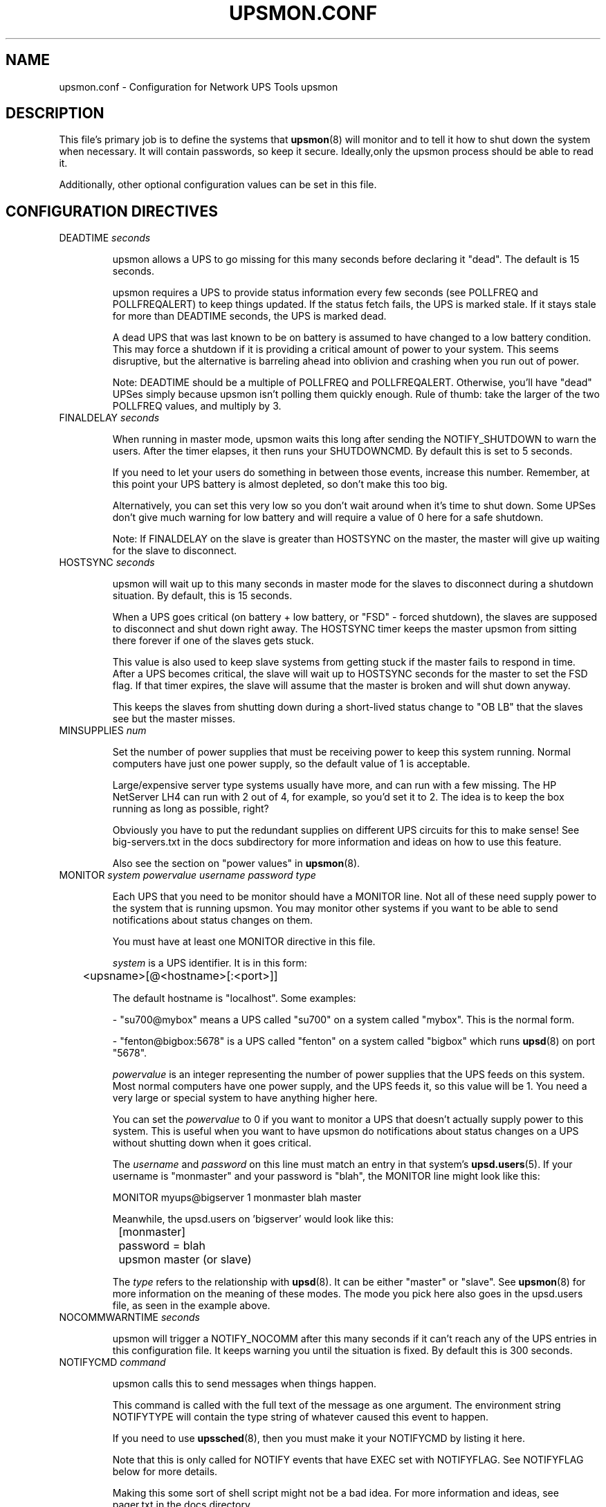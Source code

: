 .TH UPSMON.CONF 5 "Mon Jan 22 2007" "" "Network UPS Tools (NUT)"
.SH NAME
upsmon.conf \- Configuration for Network UPS Tools upsmon

.SH DESCRIPTION

This file's primary job is to define the systems that \fBupsmon\fR(8)
will monitor and to tell it how to shut down the system when necessary.
It will contain passwords, so keep it secure.  Ideally,only the upsmon
process should be able to read it.

Additionally, other optional configuration values can be set in this
file.

.SH CONFIGURATION DIRECTIVES

.IP "DEADTIME \fIseconds\fR"

upsmon allows a UPS to go missing for this many seconds before declaring
it "dead".  The default is 15 seconds.

upsmon requires a UPS to provide status information every few seconds 
(see POLLFREQ and POLLFREQALERT) to keep things updated.  If the status
fetch fails, the UPS is marked stale.  If it stays stale for more than 
DEADTIME seconds, the UPS is marked dead.

A dead UPS that was last known to be on battery is assumed to have
changed to a low battery condition.  This may force a shutdown if it is 
providing a critical amount of power to your system.  This seems
disruptive, but the alternative is barreling ahead into oblivion and
crashing when you run out of power.

Note: DEADTIME should be a multiple of POLLFREQ and POLLFREQALERT. 
Otherwise,  you'll have "dead" UPSes simply because upsmon isn't polling
them quickly enough.  Rule of thumb: take the larger of the two POLLFREQ
values, and multiply by 3.

.IP "FINALDELAY \fIseconds\fR"

When running in master mode, upsmon waits this long after sending the
NOTIFY_SHUTDOWN to warn the users.  After the timer elapses, it then
runs your SHUTDOWNCMD.  By default this is set to 5 seconds.

If you need to let your users do something in between those events,
increase this number.  Remember, at this point your UPS battery is
almost depleted, so don't make this too big.

Alternatively, you can set this very low so you don't wait around when 
it's time to shut down.  Some UPSes don't give much warning for low 
battery and will require a value of 0 here for a safe shutdown.

Note: If FINALDELAY on the slave is greater than HOSTSYNC on the master,
the master will give up waiting for the slave to disconnect.

.IP "HOSTSYNC \fIseconds\fR"

upsmon will wait up to this many seconds in master mode for the slaves
to disconnect during a shutdown situation.  By default, this is 15
seconds.

When a UPS goes critical (on battery + low battery, or "FSD" \(hy forced
shutdown), the slaves are supposed to disconnect and shut down right
away.  The HOSTSYNC timer keeps the master upsmon from sitting there
forever if one of the slaves gets stuck.

This value is also used to keep slave systems from getting stuck if
the master fails to respond in time.  After a UPS becomes critical,
the slave will wait up to HOSTSYNC seconds for the master to set the
FSD flag.  If that timer expires, the slave will assume that the master
is broken and will shut down anyway.

This keeps the slaves from shutting down during a short\(hylived status
change to "OB LB" that the slaves see but the master misses.

.IP "MINSUPPLIES \fInum\fR"

Set the number of power supplies that must be receiving power to keep
this system running.  Normal computers have just one power supply, so
the default value of 1 is acceptable.

Large/expensive server type systems usually have more, and can run
with a few missing.  The HP NetServer LH4 can run with 2 out of 4, for
example, so you'd set it to 2.  The idea is to keep the box running
as long as possible, right?

Obviously you have to put the redundant supplies on different UPS
circuits for this to make sense!  See big\(hyservers.txt in the docs
subdirectory for more information and ideas on how to use this
feature.

Also see the section on "power values" in \fBupsmon\fR(8).

.IP "MONITOR \fIsystem\fR \fIpowervalue\fR \fIusername\fR \fIpassword\fR \fItype\fR"

Each UPS that you need to be monitor should have a MONITOR line.  Not
all of these need supply power to the system that is running upsmon.
You may monitor other systems if you want to be able to send
notifications about status changes on them.

You must have at least one MONITOR directive in this file.

\fIsystem\fR is a UPS identifier.  It is in this form:

	<upsname>[@<hostname>[:<port>]]

The default hostname is "localhost".  Some examples:

 \(hy "su700@mybox" means a UPS called "su700" on a system called "mybox".
This is the normal form.

 \(hy "fenton@bigbox:5678" is a UPS called "fenton" on a system called
"bigbox" which runs \fBupsd\fR(8) on port "5678".

\fIpowervalue\fR is an integer representing the number of power supplies
that the UPS feeds on this system.  Most normal computers have one power
supply, and the UPS feeds it, so this value will be 1.  You need a very
large or special system to have anything higher here.

You can set the \fIpowervalue\fR to 0 if you want to monitor a UPS that
doesn't actually supply power to this system.  This is useful when you
want to have upsmon do notifications about status changes on a UPS
without shutting down when it goes critical.

The \fIusername\fR and \fIpassword\fR on this line must match an entry 
in that system's \fBupsd.users\fR(5).  If your username is "monmaster"
and your password is "blah", the MONITOR line might look like this:

MONITOR myups@bigserver 1 monmaster blah master

Meanwhile, the upsd.users on 'bigserver' would look like this:

	[monmaster]

		password  = blah

		upsmon master   (or slave)

The \fItype\fR refers to the relationship with \fBupsd\fR(8).  It can
be either "master" or "slave".  See \fBupsmon\fR(8) for more information
on the meaning of these modes.  The mode you pick here also goes in
the upsd.users file, as seen in the example above.

.IP "NOCOMMWARNTIME \fIseconds\fR"

upsmon will trigger a NOTIFY_NOCOMM after this many seconds if it can't
reach any of the UPS entries in this configuration file.  It keeps
warning you until the situation is fixed.  By default this is 300
seconds.

.IP "NOTIFYCMD \fIcommand\fR"

upsmon calls this to send messages when things happen.

This command is called with the full text of the message as one 
argument.  The environment string NOTIFYTYPE will contain the type
string of whatever caused this event to happen.

If you need to use \fBupssched\fR(8), then you must make it your
NOTIFYCMD by listing it here.

Note that this is only called for NOTIFY events that have EXEC set with
NOTIFYFLAG.  See NOTIFYFLAG below for more details.

Making this some sort of shell script might not be a bad idea.  For
more information and ideas, see pager.txt in the docs directory.

Remember, this also needs to be one element in the configuration file,
so if your command has spaces, then wrap it in quotes.

	NOTIFYCMD "/path/to/script \-\-foo \-\-bar"

This script is run in the background \(hy that is, upsmon forks before it
calls out to start it.  This means that your NOTIFYCMD may have multiple
instances running simultaneously if a lot of stuff happens all at once.
Keep this in mind when designing complicated notifiers.

.IP "NOTIFYMSG \fItype\fR \fImessage\fR\"

upsmon comes with a set of stock messages for various events.  You can
change them if you like.

	NOTIFYMSG ONLINE "UPS %s is getting line power"

	NOTIFYMSG ONBATT "Someone pulled the plug on %s"

Note that %s is replaced with the identifier of the UPS in question.

Possible values for \fItype\fR:

	ONLINE \(hy UPS is back online

	ONBATT \(hy UPS is on battery

	LOWBATT \(hy UPS is on battery and has a low battery (is critical)

	FSD \(hy UPS is being shutdown by the master (FSD = "Forced Shutdown")

	COMMOK \(hy Communications established with the UPS

	COMMBAD \(hy Communications lost to the UPS

	SHUTDOWN \(hy The system is being shutdown

	REPLBATT \(hy The UPS battery is bad and needs to be replaced

	NOCOMM \(hy A UPS is unavailable (can't be contacted for monitoring) 

The message must be one element in the configuration file, so if it
contains spaces, you must wrap it in quotes.

	NOTIFYMSG NOCOMM "Someone stole UPS %s"

.IP "NOTIFYFLAG \fItype\fR \fIflag\fR[+\fIflag\fR][+\fIflag\fR]..."

By default, upsmon sends walls global messages to all logged in users)
via /bin/wall and writes to the syslog when things happen.  You can
change this. 

Examples:

	NOTIFYFLAG ONLINE SYSLOG

	NOTIFYFLAG ONBATT SYSLOG+WALL+EXEC

Possible values for the flags:

	SYSLOG \(hy Write the message to the syslog

	WALL \(hy Write the message to all users with /bin/wall

	EXEC \(hy Execute NOTIFYCMD (see above) with the message

	IGNORE \(hy Don't do anything

If you use IGNORE, don't use any other flags on the same line.

.IP "POLLFREQ \fIseconds\fR"

Normally upsmon polls the \fBupsd\fR(8) server every 5 seconds.  If this
is flooding your network with activity, you can make it higher.  You can
also make it lower to get faster updates in some cases.

There are some catches.  First, if you set the POLLFREQ too high, you
may miss short\(hylived power events entirely.  You also risk triggering
the DEADTIME (see above) if you use a very large number.

Second, there is a point of diminishing returns if you set it too low.
While upsd normally has all of the data available to it instantly, most
drivers only refresh the UPS status once every 2 seconds.  Polling any
more than that usually doesn't get you the information any faster.

.IP "POLLFREQALERT \fIseconds\fR"

This is the interval that upsmon waits between polls if any of its UPSes
are on battery.  You can use this along with POLLFREQ above to slow down
polls during normal behavior, but get quicker updates when something bad
happens.

This should always be equal to or lower than the POLLFREQ value.  By
default it is also set 5 seconds.

The warnings from the POLLFREQ entry about too\(hyhigh and too\(hylow values
also apply here.

.IP "POWERDOWNFLAG \fIfilename\fR"

upsmon creates this file when running in master mode when the UPS needs
to be powered off.  You should check for this file in your shutdown
scripts and call \fBupsdrvctl shutdown\fR if it exists.

This is done to forcibly reset the slaves, so they don't get stuck at
the "halted" stage even if the power returns during the shutdown
process.  This usually does not work well on contact\(hyclosure UPSes that
use the genericups driver.

See the shutdown.txt file in the docs subdirectory for more information.

.IP "RBWARNTIME \fIseconds\fR"

When a UPS says that it needs to have its battery replaced, upsmon will
generate a NOTIFY_REPLBATT event.  By default this happens every 43200
seconds \(hy 12 hours.

If you need another value, set it here.

.IP "RUN_AS_USER \fIusername\fR"

upsmon normally runs the bulk of the monitoring duties under another user
ID after dropping root privileges.  On most systems this means it runs
as "nobody", since that's the default from compile\(hytime.

The catch is that "nobody" can't read your upsmon.conf, since by default
it is installed so that only root can open it.  This means you won't be
able to reload the configuration file, since it will be unavailable.

The solution is to create a new user just for upsmon, then make it run
as that user.  I suggest "nutmon", but you can use anything that isn't
already taken on your system.  Just create a regular user with no special
privileges and an impossible password.

Then, tell upsmon to run as that user, and make upsmon.conf readable by it.
Your reloads will work, and your config file will stay secure.

This file should not be writable by the upsmon user, as it would be 
possible to exploit a hole, change the SHUTDOWNCMD to something
malicious, then wait for upsmon to be restarted.

.IP "SHUTDOWNCMD \fIcommand\fR"

upsmon runs this command when the system needs to be brought down.  If
it is a slave, it will do that immediately whenever the current overall
power value drops below the MINSUPPLIES value above.

When upsmon is a master, it will allow any slaves to log out before
starting the local shutdown procedure.

Note that the command needs to be one element in the config file.  If
your shutdown command includes spaces, then put it in quotes to keep it
together, i.e.:

	SHUTDOWNCMD "/sbin/shutdown \-h +0"

.SH SEE ALSO
\fBupsmon\fR(8), \fBupsd\fR(8), \fBnutupsdrv\fR(8).

.SS Internet resources:
The NUT (Network UPS Tools) home page: http://www.networkupstools.org/
